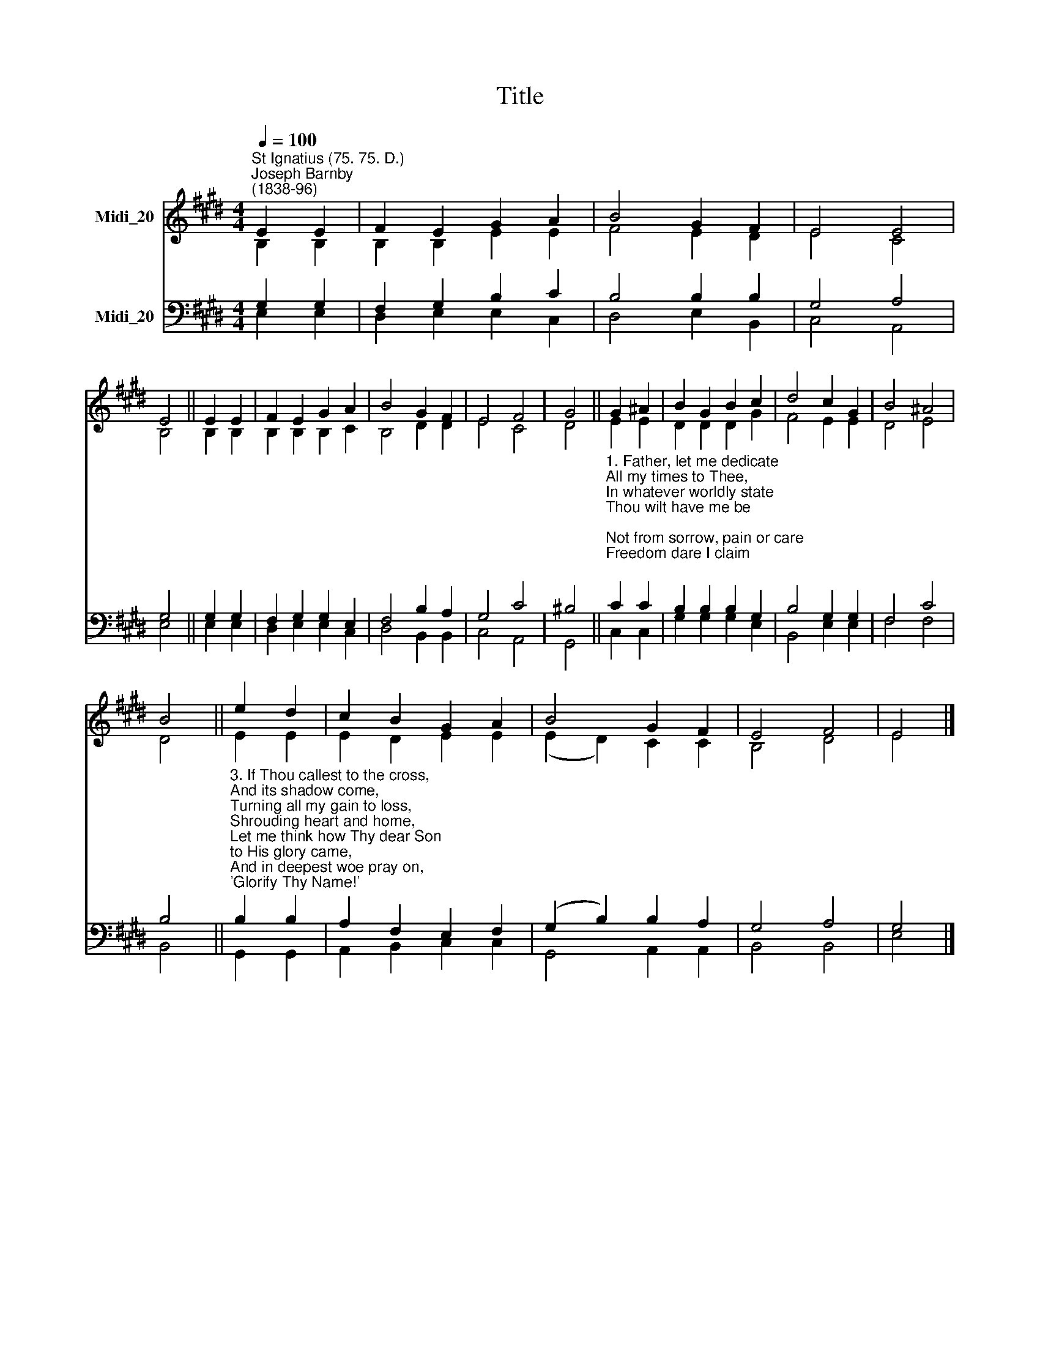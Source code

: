 X:1
T:Title
%%score ( 1 2 ) ( 3 4 )
L:1/8
Q:1/4=100
M:4/4
K:E
V:1 treble nm="Midi_20"
V:2 treble 
V:3 bass nm="Midi_20"
V:4 bass 
V:1
"^St Ignatius (75. 75. D.)""^Joseph Barnby\n(1838-96)" E2 E2 | F2 E2 G2 A2 | B4 G2 F2 | E4 E4 | %4
 E4 || E2 E2 | F2 E2 G2 A2 | B4 G2 F2 | E4 F4 | G4 || G2 ^A2 | B2 G2 B2 c2 | d4 c2 G2 | B4 ^A4 | %14
 B4 || e2 d2 | c2 B2 G2 A2 | B4 G2 F2 | E4 F4 | E4 |] %20
V:2
 B,2 B,2 | B,2 B,2 E2 E2 | F4 E2 D2 | E4 C4 | B,4 || B,2 B,2 | B,2 B,2 B,2 C2 | B,4 D2 D2 | E4 C4 | %9
 D4 || E2 E2 | D2 D2 D2 G2 | F4 E2 E2 | D4 E4 | D4 || E2 E2 | E2 D2 E2 E2 | (E2 D2) C2 C2 | %18
 B,4 D4 | E4 |] %20
V:3
 G,2 G,2 | F,2 G,2 B,2 C2 | B,4 B,2 B,2 | G,4 A,4 | G,4 || G,2 G,2 | F,2 G,2 G,2 E,2 | %7
 F,4 B,2 A,2 | G,4 C4 | ^B,4 || %10
"^1. Father, let me dedicate\nAll my times to Thee,\nIn whatever worldly state\nThou wilt have me be;\nNot from sorrow, pain or care\nFreedom dare I claim;\nThis alone shall be my prayer,\n'Glorify Thy Name!'\n\n2. Can a child presume to choose\nWhere or how to live?\nCan a father's love refuse\nAll the best to give?\nMore thou givest every day\nThan the best can claim,\nNor withholdest aught that may\nGlorify Thy Name." C2 C2 | %11
 B,2 B,2 B,2 G,2 | B,4 G,2 G,2 | F,4 C4 | B,4 || %15
"^3. If Thou callest to the cross,\nAnd its shadow come,\nTurning all my gain to loss,\nShrouding heart and home,\nLet me think how Thy dear Son\nto His glory came,\nAnd in deepest woe pray on,\n'Glorify Thy Name!'\n\n4. If in mercy Thou wilt spare\nJoys that yet are mine,\nIf on life, serene and fair,\nBrighter rays may shine,\nLet my glad heart, while it sings,\nThee in all proclaim,\nAnd, whate'er the future brings,\nGlorify Thy Name." B,2 B,2 | %16
 A,2 F,2 E,2 F,2 | (G,2 B,2) B,2 A,2 | G,4 A,4 | G,4 |] %20
V:4
 E,2 E,2 | D,2 E,2 E,2 C,2 | D,4 E,2 B,,2 | C,4 A,,4 | E,4 || E,2 E,2 | D,2 E,2 E,2 C,2 | %7
 D,4 B,,2 B,,2 | C,4 A,,4 | G,,4 || C,2 C,2 | G,2 G,2 G,2 E,2 | B,,4 E,2 E,2 | F,4 F,4 | B,,4 || %15
 G,,2 G,,2 | A,,2 B,,2 C,2 C,2 | G,,4 A,,2 A,,2 | B,,4 B,,4 | E,4 |] %20

